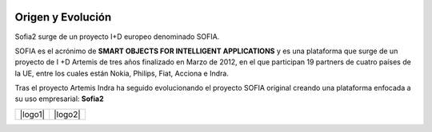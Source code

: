 
.. figure::  ./images/logo_sofia2_grande.png
 :align:   center
 
Origen y Evolución
==================

Sofia2 surge de un proyecto I+D europeo denominado SOFIA.

SOFIA es el acrónimo de **SMART OBJECTS FOR INTELLIGENT APPLICATIONS** y es una plataforma que surge de un proyecto de I +D Artemis de tres años finalizado en Marzo de 2012, en el que participan 19 partners de cuatro países de la UE, entre los cuales están Nokia, Philips, Fiat, Acciona e Indra.

Tras el proyecto Artemis Indra ha seguido evolucionando el proyecto SOFIA original creando una plataforma enfocada a su uso empresarial: **Sofia2**


.. |logo1| figure:: ./manuals/basico/media/image6.png    
   :scale: 100%
   :align: middle
.. |logo2| figure:: ./manuals/basico/media/image2.png
   :scale: 50%
   :align: top

+---------+---------+
| |logo1| | |logo2| |
+---------+---------+
